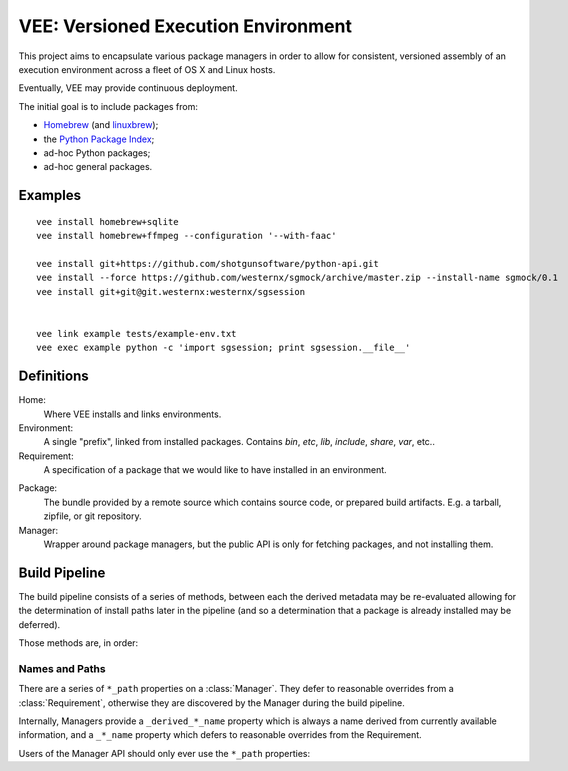 
VEE: Versioned Execution Environment
====================================


This project aims to encapsulate various package managers in order to allow for
consistent, versioned assembly of an execution environment across a fleet of
OS X and Linux hosts.

Eventually, VEE may provide continuous deployment.

The initial goal is to include packages from:

- Homebrew_ (and linuxbrew_);
- the `Python Package Index <PyPI_>`_;
- ad-hoc Python packages;
- ad-hoc general packages.


Examples
--------

::

    vee install homebrew+sqlite
    vee install homebrew+ffmpeg --configuration '--with-faac'
    
    vee install git+https://github.com/shotgunsoftware/python-api.git
    vee install --force https://github.com/westernx/sgmock/archive/master.zip --install-name sgmock/0.1
    vee install git+git@git.westernx:westernx/sgsession


    vee link example tests/example-env.txt
    vee exec example python -c 'import sgsession; print sgsession.__file__'


Definitions
-----------

Home:
    Where VEE installs and links environments.

Environment:
    A single "prefix", linked from installed packages. Contains `bin`, `etc`, `lib`,
    `include`, `share`, `var`, etc..

Requirement:
    A specification of a package that we would like to have installed in an environment.

.. _package:

Package:
    The bundle provided by a remote source which contains source code, or
    prepared build artifacts. E.g. a tarball, zipfile, or git repository.

Manager:
    Wrapper around package managers, but the public API is only for fetching
    packages, and not installing them.


Build Pipeline
--------------

The build pipeline consists of a series of methods, between each the derived
metadata may be re-evaluated allowing for the determination of install paths
later in the pipeline (and so a determination that a package is already
installed may be deferred).

Those methods are, in order:

.. method:: Manager.fetch()

    The :ref:`package <package>` is retrieved and placed at :attr:`Manager.package_path`.
    This step is idempotent (and so is assumed to be called multiple times and
    cache its result).

.. method:: Manager.extract()

    The package's contents ("source") are placed into :attr:`Manager.build_path`
    (which is usually a temporary directory).

.. method:: Manager.build()

    The source is built into a build "artifact".

.. method:: Manager.install()

    The build artifact is installed into :attr:`Manager.install_path`.

.. method:: Environment.link(requirement)

    The build artifact is linked into a final environment.


Names and Paths
~~~~~~~~~~~~~~~

There are a series of ``*_path`` properties on a :class:`Manager`.
They defer to reasonable overrides from a :class:`Requirement`, otherwise
they are discovered by the Manager during the build pipeline.

Internally, Managers provide a ``_derived_*_name`` property which is always
a name derived from currently available information, and a ``_*_name`` property
which defers to reasonable overrides from the Requirement.

Users of the Manager API should only ever use the ``*_path`` properties:

.. attribute:: Manager.package_path

    The location of the package (e.g. archive or git work tree) on disk. This
    must always be correct and never change. Therefore it can only derive from
    the requirement's specification.

.. attribute:: Manager.build_path

    A (usually temporary) directory for building. This must not change once the package
    has been extracted.

.. attribute:: Manager.build_path_to_install

    What part of the build to install. Normally this is the same as ``build_path``,
    but sometimes is a subdirectory.

.. attribute:: Manager.install_path

    The final location of a built artifact. May be ``None`` if it cannot be
    determined. This must not change once installed.



..
    Contents:

    .. toctree::
        :maxdepth: 2

    Indices and tables
    ==================

    * :ref:`genindex`
    * :ref:`modindex`
    * :ref:`search`


.. _Homebrew: http://brew.sh/
.. _linuxbrew: https://github.com/Homebrew/linuxbrew
.. _PyPI: https://pypi.python.org/pypi


